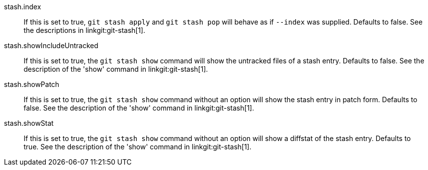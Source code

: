 stash.index::
	If this is set to true, `git stash apply` and `git stash pop` will
	behave as if `--index` was supplied. Defaults to false. See the
	descriptions in linkgit:git-stash[1].

stash.showIncludeUntracked::
	If this is set to true, the `git stash show` command will show
	the untracked files of a stash entry.  Defaults to false. See
	the description of the 'show' command in linkgit:git-stash[1].

stash.showPatch::
	If this is set to true, the `git stash show` command without an
	option will show the stash entry in patch form.  Defaults to false.
	See the description of the 'show' command in linkgit:git-stash[1].

stash.showStat::
	If this is set to true, the `git stash show` command without an
	option will show a diffstat of the stash entry.  Defaults to true.
	See the description of the 'show' command in linkgit:git-stash[1].
